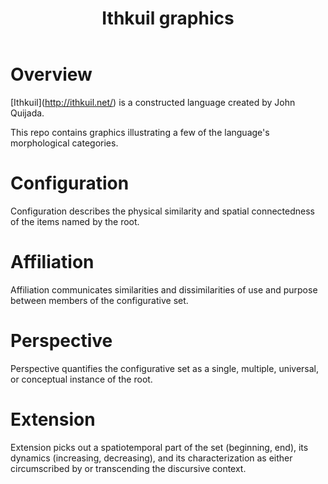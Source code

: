 #+title: Ithkuil graphics
* Overview
[Ithkuil](http://ithkuil.net/) is a constructed language created by John Quijada.

This repo contains graphics illustrating a few of the language's morphological categories.

* Configuration
Configuration describes the physical similarity and spatial connectedness of the items named by the root.
[[file:./img/configurations.png]]
* Affiliation
Affiliation communicates similarities and dissimilarities of use and purpose between  members of the configurative set.
[[file:./img/affiliations.png]]
* Perspective
Perspective quantifies the configurative set as a single, multiple, universal, or conceptual instance of the root.
[[file:./img/perspectives.png]]
* Extension
Extension picks out a spatiotemporal part of the set (beginning, end), its dynamics (increasing, decreasing), and its characterization as either circumscribed by or transcending the discursive context. 
[[file:./img/extensions.png]]
